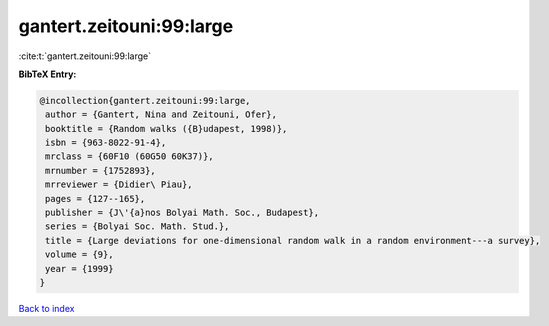 gantert.zeitouni:99:large
=========================

:cite:t:`gantert.zeitouni:99:large`

**BibTeX Entry:**

.. code-block:: bibtex

   @incollection{gantert.zeitouni:99:large,
    author = {Gantert, Nina and Zeitouni, Ofer},
    booktitle = {Random walks ({B}udapest, 1998)},
    isbn = {963-8022-91-4},
    mrclass = {60F10 (60G50 60K37)},
    mrnumber = {1752893},
    mrreviewer = {Didier\ Piau},
    pages = {127--165},
    publisher = {J\'{a}nos Bolyai Math. Soc., Budapest},
    series = {Bolyai Soc. Math. Stud.},
    title = {Large deviations for one-dimensional random walk in a random environment---a survey},
    volume = {9},
    year = {1999}
   }

`Back to index <../By-Cite-Keys.html>`_
